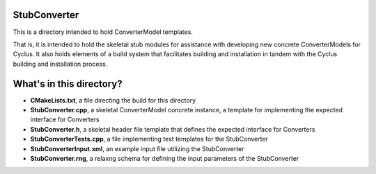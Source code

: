 StubConverter
===============

This is a directory intended to hold ConverterModel templates. 

That is, it is intended to hold the skeletal stub modules for assistance with 
developing new concrete ConverterModels for Cyclus. It also holds elements of a build 
system that facilitates building and installation in tandem with the Cyclus 
building and installation process. 

What's in this directory?
=========================
- **CMakeLists.txt**, a file directing the build for this directory
- **StubConverter.cpp**, a skeletal ConverterModel concrete instance, a template for 
  implementing the expected interface for Converters 
- **StubConverter.h**, a skeletal header file template that defines the
  expected interface for Converters 
- **StubConverterTests.cpp**, a file implementing test templates for the StubConverter
- **StubConverterInput.xml**, an example input file utilizing the StubConverter
- **StubConverter.rng**, a relaxng schema for defining the input parameters of the 
  StubConverter
